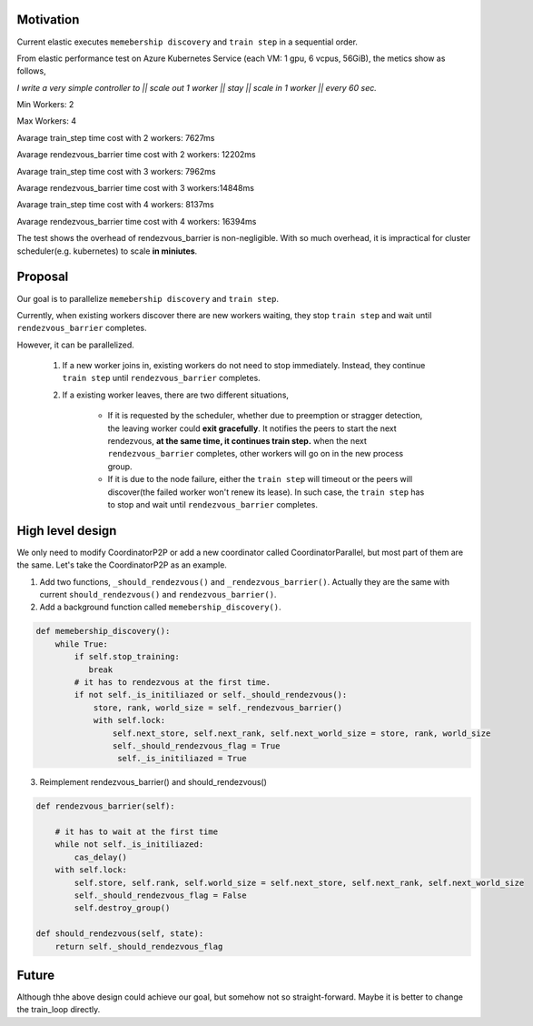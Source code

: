 Motivation
##########

Current elastic executes ``memebership discovery`` and ``train step`` in a sequential order.

From elastic performance test on Azure Kubernetes Service (each VM: 1 gpu, 6 vcpus, 56GiB), the metics show as follows,

*I write a very simple controller to || scale out 1 worker || stay || scale in 1 worker || every 60 sec.*

Min Workers: 2

Max Workers: 4

Avarage train_step time cost with 2 workers: 7627ms

Avarage rendezvous_barrier time cost with 2 workers: 12202ms

Avarage train_step time cost with 3 workers: 7962ms

Avarage rendezvous_barrier time cost with 3 workers:14848ms

Avarage train_step time cost with 4 workers: 8137ms 

Avarage rendezvous_barrier time cost with 4 workers: 16394ms


The test shows the overhead of rendezvous_barrier is non-negligible. With so much overhead, it is impractical for cluster scheduler(e.g. kubernetes) to scale **in miniutes**.


Proposal
########
Our goal is to parallelize ``memebership discovery`` and ``train step``.

Currently, when existing workers discover there are new workers waiting, they stop ``train step`` and wait until ``rendezvous_barrier`` completes.

However, it can be parallelized. 

    1. If a new worker joins in, existing workers do not need to stop immediately. Instead, they continue ``train step`` until ``rendezvous_barrier`` completes. 
    2. If a existing worker leaves, there are two different situations, 

        * If it is requested by the scheduler, whether due to preemption or stragger detection, the leaving worker could **exit gracefully**.
          It notifies the peers to start the next rendezvous, **at the same time, it continues train step.** when the next ``rendezvous_barrier`` completes, other workers will go on in the new process group.
        
        * If it is due to the node failure, either the ``train step`` will timeout or the peers will discover(the failed worker won't renew its lease). In such case, the ``train step`` has to stop and wait until ``rendezvous_barrier`` completes.

High level design
#################
We only need to modify CoordinatorP2P or add a new coordinator called CoordinatorParallel, but most part of them are the same. Let's take the CoordinatorP2P as an example.

1. Add two functions, ``_should_rendezvous()`` and ``_rendezvous_barrier()``. Actually they are the same with current ``should_rendezvous()`` and ``rendezvous_barrier()``.

2. Add a background function called ``memebership_discovery()``.

.. code:: python

    def memebership_discovery():
        while True:
            if self.stop_training:
               break
            # it has to rendezvous at the first time.
            if not self._is_initiliazed or self._should_rendezvous():
                store, rank, world_size = self._rendezvous_barrier()
                with self.lock:
                    self.next_store, self.next_rank, self.next_world_size = store, rank, world_size
                    self._should_rendezvous_flag = True
                     self._is_initiliazed = True
    

3. Reimplement rendezvous_barrier() and should_rendezvous()

.. code:: python
    
    def rendezvous_barrier(self):

        # it has to wait at the first time
        while not self._is_initiliazed:
            cas_delay()
        with self.lock:
            self.store, self.rank, self.world_size = self.next_store, self.next_rank, self.next_world_size
            self._should_rendezvous_flag = False
            self.destroy_group()

    def should_rendezvous(self, state):
        return self._should_rendezvous_flag


Future
######
Although thhe above design could achieve our goal, but somehow not so straight-forward. Maybe it is better to change the train_loop directly.


